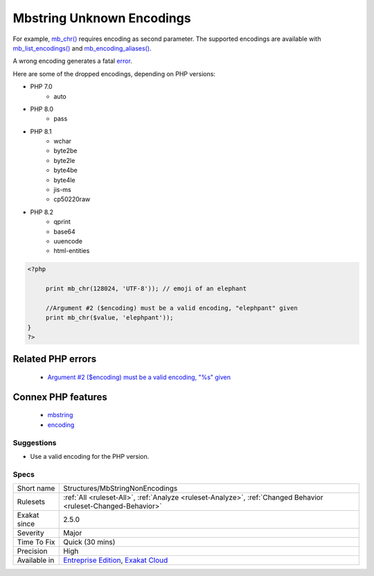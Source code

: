.. _structures-mbstringnonencodings:

.. _mbstring-unknown-encodings:

Mbstring Unknown Encodings
++++++++++++++++++++++++++

.. meta::
	:description:
		Mbstring Unknown Encodings: mbstring functions require one of its supported encoding as parameter.
	:twitter:card: summary_large_image
	:twitter:site: @exakat
	:twitter:title: Mbstring Unknown Encodings
	:twitter:description: Mbstring Unknown Encodings: mbstring functions require one of its supported encoding as parameter
	:twitter:creator: @exakat
	:twitter:image:src: https://www.exakat.io/wp-content/uploads/2020/06/logo-exakat.png
	:og:image: https://www.exakat.io/wp-content/uploads/2020/06/logo-exakat.png
	:og:title: Mbstring Unknown Encodings
	:og:type: article
	:og:description: mbstring functions require one of its supported encoding as parameter
	:og:url: https://exakat.readthedocs.io/en/latest/Reference/Rules/Mbstring Unknown Encodings.html
	:og:locale: en
.. raw:: html	<script type="application/ld+json">{"@context":"https:\/\/schema.org","@graph":[{"@type":"WebPage","@id":"https:\/\/php-tips.readthedocs.io\/en\/latest\/Reference\/Rules\/Structures\/MbStringNonEncodings.html","url":"https:\/\/php-tips.readthedocs.io\/en\/latest\/Reference\/Rules\/Structures\/MbStringNonEncodings.html","name":"Mbstring Unknown Encodings","isPartOf":{"@id":"https:\/\/www.exakat.io\/"},"datePublished":"Thu, 16 Jan 2025 17:40:16 +0000","dateModified":"Thu, 16 Jan 2025 17:40:16 +0000","description":"mbstring functions require one of its supported encoding as parameter","inLanguage":"en-US","potentialAction":[{"@type":"ReadAction","target":["https:\/\/exakat.readthedocs.io\/en\/latest\/Mbstring Unknown Encodings.html"]}]},{"@type":"WebSite","@id":"https:\/\/www.exakat.io\/","url":"https:\/\/www.exakat.io\/","name":"Exakat","description":"Smart PHP static analysis","inLanguage":"en-US"}]}</script>mbstring functions require one of its supported encoding as parameter. 

For example, `mb_chr() <https://www.php.net/mb_chr>`_ requires encoding as second parameter. The supported encodings are available with `mb_list_encodings() <https://www.php.net/mb_list_encodings>`_ and `mb_encoding_aliases() <https://www.php.net/mb_encoding_aliases>`_.

A wrong encoding generates a fatal `error <https://www.php.net/error>`_.

Here are some of the dropped encodings, depending on PHP versions: 

+ PHP 7.0
  	+ auto
+ PHP 8.0
  	+ pass
+ PHP 8.1
    + wchar
    + byte2be
    + byte2le
    + byte4be
    + byte4le
    + jis-ms
    + cp50220raw
+ PHP 8.2
  	+ qprint
  	+ base64
  	+ uuencode
  	+ html-entities

.. code-block:: php
   
   <?php
   
   	print mb_chr(128024, 'UTF-8')); // emoji of an elephant
   
   	//Argument #2 ($encoding) must be a valid encoding, "elephpant" given 
   	print mb_chr($value, 'elephpant')); 
   }
   ?>
Related PHP errors 
-------------------

  + `Argument #2 ($encoding) must be a valid encoding, "%s" given <https://php-errors.readthedocs.io/en/latest/messages/must-be-a-valid-encoding%2C-%22%25s%22-given.html>`_



Connex PHP features
-------------------

  + `mbstring <https://php-dictionary.readthedocs.io/en/latest/dictionary/mbstring.ini.html>`_
  + `encoding <https://php-dictionary.readthedocs.io/en/latest/dictionary/encoding.ini.html>`_


Suggestions
___________

* Use a valid encoding for the PHP version.




Specs
_____

+--------------+-------------------------------------------------------------------------------------------------------------------------+
| Short name   | Structures/MbStringNonEncodings                                                                                         |
+--------------+-------------------------------------------------------------------------------------------------------------------------+
| Rulesets     | :ref:`All <ruleset-All>`, :ref:`Analyze <ruleset-Analyze>`, :ref:`Changed Behavior <ruleset-Changed-Behavior>`          |
+--------------+-------------------------------------------------------------------------------------------------------------------------+
| Exakat since | 2.5.0                                                                                                                   |
+--------------+-------------------------------------------------------------------------------------------------------------------------+
| Severity     | Major                                                                                                                   |
+--------------+-------------------------------------------------------------------------------------------------------------------------+
| Time To Fix  | Quick (30 mins)                                                                                                         |
+--------------+-------------------------------------------------------------------------------------------------------------------------+
| Precision    | High                                                                                                                    |
+--------------+-------------------------------------------------------------------------------------------------------------------------+
| Available in | `Entreprise Edition <https://www.exakat.io/entreprise-edition>`_, `Exakat Cloud <https://www.exakat.io/exakat-cloud/>`_ |
+--------------+-------------------------------------------------------------------------------------------------------------------------+


